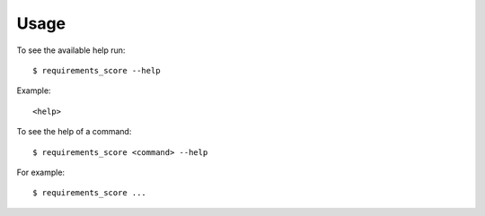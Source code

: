 .. highlight:: console


=====
Usage
=====

To see the available help run::

    $ requirements_score --help


Example::

    <help>


To see the help of a command::

    $ requirements_score <command> --help

For example::

    $ requirements_score ...


